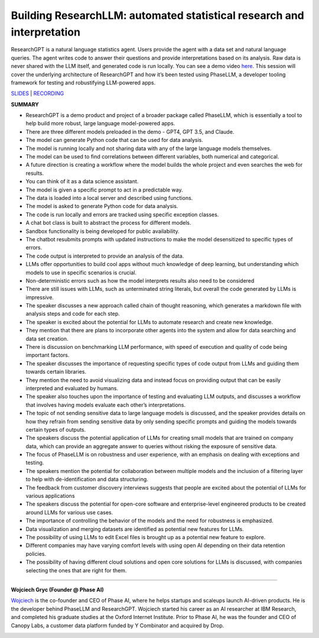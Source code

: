 Building ResearchLLM: automated statistical research and interpretation
=======================================================================

ResearchGPT is a natural language statistics agent. Users provide the
agent with a data set and natural language queries. The agent writes
code to answer their questions and provide interpretations based on its
analysis. Raw data is never shared with the LLM itself, and generated
code is run locally. You can see a demo video
`here <https://phasellm.com/researchgpt>`__. This session will cover the
underlying architecture of ResearchGPT and how it’s been tested using
PhaseLLM, a developer tooling framework for testing and robustifying
LLM-powered apps.

`SLIDES <#>`__ \| `RECORDING <https://youtu.be/yqmLF3a9aLM>`__

**SUMMARY**

-  ResearchGPT is a demo product and project of a broader package called
   PhaseLLM, which is essentially a tool to help build more robust,
   large language model-powered apps.
-  There are three different models preloaded in the demo - GPT4, GPT
   3.5, and Claude.
-  The model can generate Python code that can be used for data
   analysis.
-  The model is running locally and not sharing data with any of the
   large language models themselves.
-  The model can be used to find correlations between different
   variables, both numerical and categorical.
-  A future direction is creating a workflow where the model builds the
   whole project and even searches the web for results.
-  You can think of it as a data science assistant.
-  The model is given a specific prompt to act in a predictable way.
-  The data is loaded into a local server and described using functions.
-  The model is asked to generate Python code for data analysis.
-  The code is run locally and errors are tracked using specific
   exception classes.
-  A chat bot class is built to abstract the process for different
   models.
-  Sandbox functionality is being developed for public availability.
-  The chatbot resubmits prompts with updated instructions to make the
   model desensitized to specific types of errors.
-  The code output is interpreted to provide an analysis of the data.
-  LLMs offer opportunities to build cool apps without much knowledge of
   deep learning, but understanding which models to use in specific
   scenarios is crucial.
-  Non-deterministic errors such as how the model interprets results
   also need to be considered
-  There are still issues with LLMs, such as unterminated string
   literals, but overall the code generated by LLMs is impressive.
-  The speaker discusses a new approach called chain of thought
   reasoning, which generates a markdown file with analysis steps and
   code for each step.
-  The speaker is excited about the potential for LLMs to automate
   research and create new knowledge.
-  They mention that there are plans to incorporate other agents into
   the system and allow for data searching and data set creation.
-  There is discussion on benchmarking LLM performance, with speed of
   execution and quality of code being important factors.
-  The speaker discusses the importance of requesting specific types of
   code output from LLMs and guiding them towards certain libraries.
-  They mention the need to avoid visualizing data and instead focus on
   providing output that can be easily interpreted and evaluated by
   humans.
-  The speaker also touches upon the importance of testing and
   evaluating LLM outputs, and discusses a workflow that involves having
   models evaluate each other’s interpretations.
-  The topic of not sending sensitive data to large language models is
   discussed, and the speaker provides details on how they refrain from
   sending sensitive data by only sending specific prompts and guiding
   the models towards certain types of outputs.
-  The speakers discuss the potential application of LLMs for creating
   small models that are trained on company data, which can provide an
   aggregate answer to queries without risking the exposure of sensitive
   data.
-  The focus of PhaseLLM is on robustness and user experience, with an
   emphasis on dealing with exceptions and testing.
-  The speakers mention the potential for collaboration between multiple
   models and the inclusion of a filtering layer to help with
   de-identification and data structuring.
-  The feedback from customer discovery interviews suggests that people
   are excited about the potential of LLMs for various applications
-  The speakers discuss the potential for open-core software and
   enterprise-level engineered products to be created around LLMs for
   various use cases.
-  The importance of controlling the behavior of the models and the need
   for robustness is emphasized.
-  Data visualization and merging datasets are identified as potential
   new features for LLMs.
-  The possibility of using LLMs to edit Excel files is brought up as a
   potential new feature to explore.
-  Different companies may have varying comfort levels with using open
   AI depending on their data retention policies.
-  The possibility of having different cloud solutions and open core
   solutions for LLMs is discussed, with companies selecting the ones
   that are right for them.

----

**Wojciech Gryc (Founder @ Phase AI)**

`Wojciech <https://www.linkedin.com/in/wojciechgryc>`__ is the
co-founder and CEO of Phase AI, where he helps startups and scaleups
launch AI-driven products. He is the developer behind PhaseLLM and
ResearchGPT. Wojciech started his career as an AI researcher at IBM
Research, and completed his graduate studies at the Oxford Internet
Institute. Prior to Phase AI, he was the founder and CEO of Canopy Labs,
a customer data platform funded by Y Combinator and acquired by Drop.

.. image:: ../_imgs/wojciechg.jpeg
  :width: 400
  :alt: Wojciech Gryc Headshot
